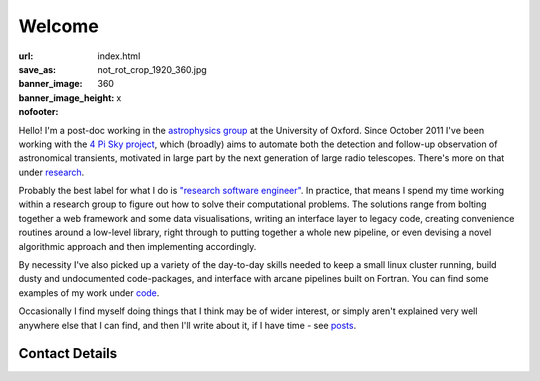 #######
Welcome
#######
:url:
:save_as: index.html
:banner_image: not_rot_crop_1920_360.jpg
:banner_image_height: 360
:nofooter: x

Hello! 
I'm a post-doc working in the `astrophysics group`_ 
at the University of Oxford.
Since October 2011 I've been working with the 
`4 Pi Sky project`_, 
which (broadly) aims to automate both the detection and follow-up observation
of astronomical transients, motivated in large part by the next generation
of large radio telescopes. There's more on that under `research`_.
 
Probably the best label for what I do is
`"research software engineer" <RSE_>`_.
In practice, that means I spend my time working within a research group to
figure out how to solve their computational problems.
The solutions range from bolting together a web framework and some data
visualisations, writing an interface layer to legacy code, creating
convenience routines around a low-level library, right through to putting
together a whole new pipeline, or even devising a novel algorithmic approach
and then implementing accordingly.

By necessity I've also picked up a variety of the day-to-day skills
needed to keep a small linux cluster running,
build dusty and undocumented code-packages,
and interface with arcane pipelines built on Fortran.
You can find some examples
of my work under code_.


Occasionally I find myself doing things that I think may be of wider interest,
or simply aren't explained very well anywhere else that I can find,
and then I'll write about it, if I have time - see posts_.
 
===============
Contact Details
===============

.. raw:: html

    <p>
    <ul class="fa-ul fa-lg">
      <li>
        <a href="mailto:Tim Staley <tim.staley(no-spam-please-at)astro.ox.ac.uk>">
            <i class="fa-li fa fa-envelope"></i>
                <span style="unicode-bidi:bidi-override; direction: rtl;">
                ku.ca.xo.ortsa@yelats.mit
                </span>
        </a>
      </li>
      <br>
      <li><a href="http://www.linkedin.com/pub/tim-staley/2b/630/649">
            <i class="fa-li fa fa-linkedin"></i> Linked In
           </a>
       </li>
      <br>
      <li><a href="https://twitter.com/YossariansLife">
            <i class="fa-li fa fa-twitter"></i> Twitter
          </a>
      </li>
    </ul>
    </p>

.. _astrophysics group: http://www2.physics.ox.ac.uk/research/astrophysics
.. _4 Pi Sky project: http://4pisky.org
.. _RSE: http://digital-research-2012.oerc.ox.ac.uk/papers/the-research-software-engineer
.. _research: /research
.. _code: /code
.. _posts: /posts

